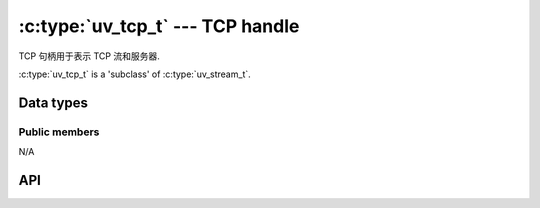 
.. _tcp:

:c:type:`uv_tcp_t` --- TCP handle
=================================

TCP 句柄用于表示 TCP 流和服务器.

:c:type:`uv_tcp_t` is a 'subclass' of :c:type:`uv_stream_t`.


Data types
----------

.. c:type:: uv_tcp_t

    TCP handle type.


Public members
^^^^^^^^^^^^^^

N/A

.. seealso:: The :c:type:`uv_stream_t` members also apply.


API
---

.. c:function:: int uv_tcp_init(uv_loop_t* loop, uv_tcp_t* handle)

    初始化句柄。目前还没有创建套接字.

.. c:function:: int uv_tcp_init_ex(uv_loop_t* loop, uv_tcp_t* handle, unsigned int flags)

    使用指定的标志初始化句柄。目前只有 `flags` 参数的低 8 位用作套接字域。将为给定域创建一个套接字。如果指定域是 ``AF_UNSPEC`` 则不创建套接字，就像 :c:func:`uv_tcp_init`.

    .. versionadded:: 1.7.0

.. c:function:: int uv_tcp_open(uv_tcp_t* handle, uv_os_sock_t sock)

    打开现有文件描述符或 SOCKET 作为 TCP 句柄.

    .. versionchanged:: 1.2.1 the file descriptor is set to non-blocking mode.

    .. note::
        不检查传递的文件描述符或 SOCKET 的类型，但要求它表示有效的流套接字.

.. c:function:: int uv_tcp_nodelay(uv_tcp_t* handle, int enable)

    启用 `TCP_NODELAY`，禁用 Nagle 算法.

.. c:function:: int uv_tcp_keepalive(uv_tcp_t* handle, int enable, unsigned int delay)

    启用/禁用 TCP 保持活动。 `delay` 是以秒为单位的初始延迟，当 `enable` 为零时忽略.

    达到“延迟”后，仍然会发生 10 次连续探测，每次探测与前一次间隔 1 秒。如果在此过程结束时连接仍然丢失，则句柄将被销毁，并传递给相应回调的“UV_ETIMEDOUT”错误.

.. c:function:: int uv_tcp_simultaneous_accepts(uv_tcp_t* handle, int enable)

    启用/禁用在侦听新 TCP 连接时由操作系统排队的同步异步接受请求.

    此设置用于调整 TCP 服务器以获得所需的性能.
    同时接受可以显着提高接受连接的速率（这就是默认启用它的原因），但可能导致多进程设置中的负载分布不均匀.

.. c:function:: int uv_tcp_bind(uv_tcp_t* handle, const struct sockaddr* addr, unsigned int flags)

    将句柄绑定到地址和端口。 `addr` 应该指向一个初始化的 `struct sockaddr_in` 或 `struct sockaddr_in6`.

    当端口已经被占用时，你会看到 :c:func:`uv_listen` 或 :c:func:`uv_tcp_connect` 的 `UV_EADDRINUSE` 错误。也就是说，成功调用此函数并不能保证调用 :c:func:`uv_listen` 或 :c:func:`uv_tcp_connect` 也会成功.

    `flags` 可以包含 `UV_TCP_IPV6ONLY`，在这种情况下双栈支持被禁用并且只使用 IPv6.

.. c:function:: int uv_tcp_getsockname(const uv_tcp_t* handle, struct sockaddr* name, int* namelen)

    获取句柄绑定的当前地址。 `name` 必须指向有效且足够大的内存块，建议使用 `struct sockaddr_storage` 来支持 IPv4 和 IPv6.

.. c:function:: int uv_tcp_getpeername(const uv_tcp_t* handle, struct sockaddr* name, int* namelen)

    获取连接到句柄的对等方的地址。 `name` 必须指向有效且足够大的内存块，建议使用 `struct sockaddr_storage` 来支持 IPv4 和 IPv6.

.. c:function:: int uv_tcp_connect(uv_connect_t* req, uv_tcp_t* handle, const struct sockaddr* addr, uv_connect_cb cb)

    建立 IPv4 或 IPv6 TCP 连接。提供一个初始化的 TCP 句柄和一个未初始化的:c:type:`uv_connect_t`。 `addr` 应该指向一个初始化的 `struct sockaddr_in` 或 `struct sockaddr_in6`.

    在 Windows 上，如果 "addr" 被初始化为指向一个未指定的地址（"0.0.0.0" 或 ""::"），它将被更改为指向 "localhost".
    这样做是为了匹配 Linux 系统的行为.

    建立连接或发生连接错误时进行回调.

    .. versionchanged:: 1.19.0 added ``0.0.0.0`` and ``::`` to ``localhost``
        mapping

.. seealso:: The :c:type:`uv_stream_t` API functions also apply.

.. c:function:: int uv_tcp_close_reset(uv_tcp_t* handle, uv_close_cb close_cb)

    通过发送 RST 数据包重置 TCP 连接。这是通过将 `SO_LINGER` 套接字选项设置为零的逗留间隔，然后调用 :c:func:`uv_close` 来完成的。由于某些平台不一致，不允许混合使用 :c:func:`uv_shutdown` 和 :c:func:`uv_tcp_close_reset` 调用。

    .. versionadded:: 1.32.0

.. c:function:: int uv_socketpair(int type, int protocol, uv_os_sock_t socket_vector[2], int flags0, int flags1)

    创建一对具有指定属性的连接套接字.
    生成的句柄可以传递给 `uv_tcp_open`，与 `uv_spawn` 一起使用，或用于任何其他目的.

    `flags0` 和 `flags1` 的有效值为:

      - UV_NONBLOCK_PIPE: 为 `OVERLAPPED` 或 `FIONBIO`/`O_NONBLOCK` I/O 使用打开指定的套接字句柄.
        对于将由 libuv 使用的句柄，这是推荐的，否则通常不推荐。

    等效于 :man:`socketpair(2)`，域为 AF_UNIX。

    .. versionadded:: 1.41.0
